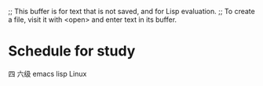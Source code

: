 ;; This buffer is for text that is not saved, and for Lisp evaluation.
;; To create a file, visit it with <open> and enter text in its buffer.

* Schedule for study
四 六级
emacs lisp
Linux
